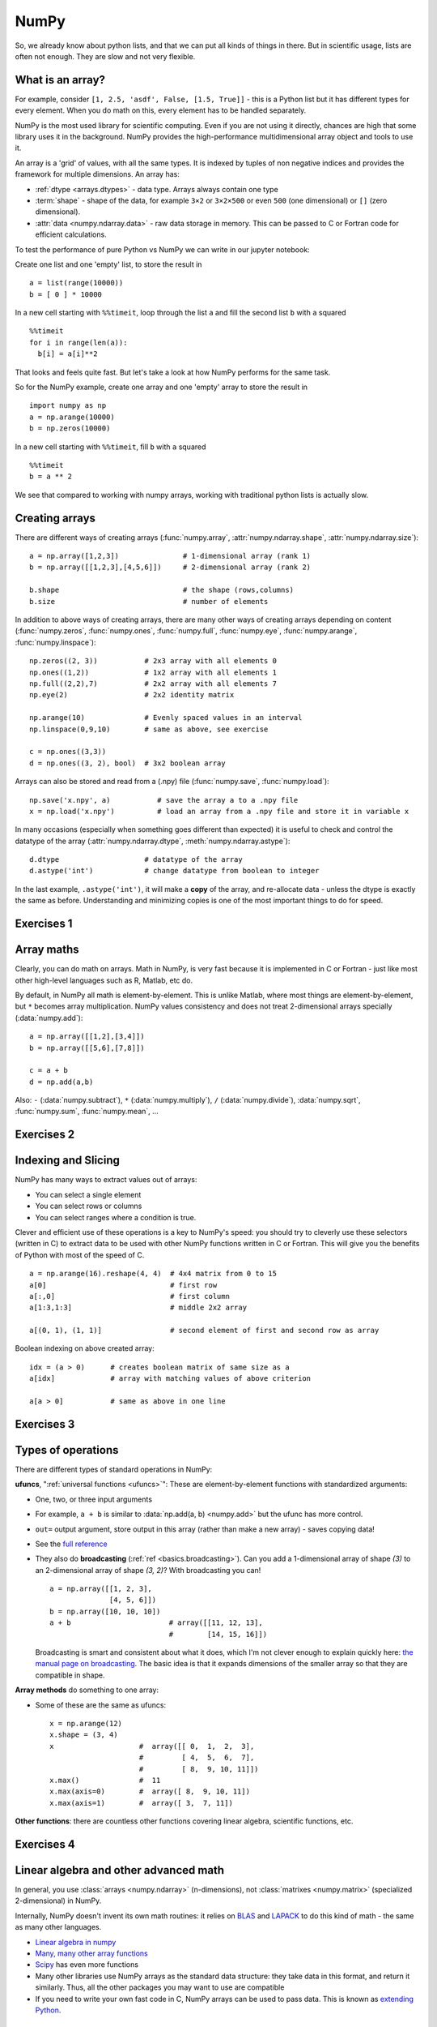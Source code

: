 NumPy
=====

.. questions::

   - What is vectorization?
   - Why using NumPy instead of pure python?
   - How to use basic NumPy?

.. objectives::

   - Understand the Numpy array object
   - Be able to use basic NumPy functionality
   - Understand enough of NumPy to seach for answers to the rest of your questions ;)


So, we already know about python lists, and that we can put all kinds of things in there.
But in scientific usage, lists are often not enough. They are slow and
not very flexible.

.. highlight:: python

What is an array?
-----------------

For example, consider ``[1, 2.5, 'asdf', False, [1.5, True]]`` -
this is a Python list but it has different types for every
element.  When you do math on this, every element has to be handled separately.

NumPy is the most used library for scientific computing. 
Even if you are not using it directly, chances are high that some library uses it in the background.
NumPy provides the high-performance multidimensional array object and tools to use it. 

An array is a 'grid' of values, with all the same types. It is indexed by tuples of
non negative indices and provides the framework for multiple
dimensions.  An array has:

* :ref:`dtype <arrays.dtypes>` - data type.  Arrays always contain one type
* :term:`shape` - shape of the data, for example ``3×2`` or ``3×2×500`` or even
  ``500`` (one dimensional) or ``[]`` (zero dimensional).
* :attr:`data <numpy.ndarray.data>` - raw data storage in memory.  This can be passed to C or
  Fortran code for efficient calculations.


To test the performance of pure Python vs NumPy we can write in our jupyter notebook:

Create one list and one 'empty' list, to store the result in ::

  a = list(range(10000))
  b = [ 0 ] * 10000

In a new cell starting with ``%%timeit``, loop through the list ``a`` and fill the second list ``b`` with ``a`` squared ::
  
  %%timeit
  for i in range(len(a)):
    b[i] = a[i]**2

That looks and feels quite fast. But let's take a look at how NumPy performs for the same task.

So for the NumPy example, create one array and one 'empty' array to store the result in ::

  import numpy as np
  a = np.arange(10000)
  b = np.zeros(10000)

In a new cell starting with ``%%timeit``, fill ``b`` with ``a`` squared ::

  %%timeit
  b = a ** 2

We see that compared to working with numpy arrays, working with traditional python lists is actually slow.


Creating arrays
---------------

There are different ways of creating arrays (:func:`numpy.array`, :attr:`numpy.ndarray.shape`, :attr:`numpy.ndarray.size`)::

  a = np.array([1,2,3])               # 1-dimensional array (rank 1)
  b = np.array([[1,2,3],[4,5,6]])     # 2-dimensional array (rank 2)

  b.shape                             # the shape (rows,columns)
  b.size                              # number of elements 

In addition to above ways of creating arrays, there are many other ways of creating arrays depending on content (:func:`numpy.zeros`, :func:`numpy.ones`, :func:`numpy.full`, :func:`numpy.eye`, :func:`numpy.arange`, :func:`numpy.linspace`)::

   np.zeros((2, 3))           # 2x3 array with all elements 0
   np.ones((1,2))             # 1x2 array with all elements 1
   np.full((2,2),7)           # 2x2 array with all elements 7
   np.eye(2)                  # 2x2 identity matrix

   np.arange(10)              # Evenly spaced values in an interval
   np.linspace(0,9,10)        # same as above, see exercise

   c = np.ones((3,3))
   d = np.ones((3, 2), bool)  # 3x2 boolean array

Arrays can also be stored and read from a (.npy) file (:func:`numpy.save`, :func:`numpy.load`):: 

   np.save('x.npy', a)           # save the array a to a .npy file
   x = np.load('x.npy')          # load an array from a .npy file and store it in variable x

In many occasions (especially when something goes different than expected) it is useful to check and control the datatype of the array (:attr:`numpy.ndarray.dtype`, :meth:`numpy.ndarray.astype`)::

   d.dtype                    # datatype of the array
   d.astype('int')            # change datatype from boolean to integer

In the last example, ``.astype('int')``, it will make a **copy** of the
array, and re-allocate data - unless the dtype is exactly the same as
before.  Understanding and minimizing copies is one of the most
important things to do for speed.



Exercises 1
-----------

.. challenge:: Exercises: Numpy-1

   1. **Datatypes** Try out :func:`np.arange(10) <numpy.arange>` and :func:`np.linspace(0,9,10) <numpy.linspace>`, what is the difference? Can you adjust one to do the same as the other?

   2. **Datatypes** Create a 3x2 array of random float numbers (check :func:`numpy.random.random`) between 0 and 1. Now change the arrays datatype to int (:meth:`array.astype <numpy.ndarray.astype>`). How does the array look like? 

   3. **Reshape** Create a 3x2 array of random integer numbers between 0 and 10. Reshape the array in any way possible. What is not possible?

   4. **NumPyI/O** Save above array to .npy file (:func:`numpy.save`) and read it in again.

.. solution:: Solutions: Numpy-1

   1. **Datatypes**

     - ``np.arange(10)`` results in ``array([0, 1, 2, 3, 4, 5, 6, 7, 8, 9])`` with dtype **int64**,
     - while ``np.linspace(0,9,10)`` results in ``array([0., 1., 2., 3., 4., 5., 6., 7., 8., 9.])`` with dtype **float64**.

     Both ``np.linspace`` and ``np.arange`` take dtype as an argument and can be adjusted to match each other in that way.

   2. **Datatypes** eg ``a = np.random.random((3,2))``. ``a.astype('int')`` results in an all zero array, not as maybe expected the rounded int (all numbers [0, 1) are cast to 0).

   3. **Reshape** eg ``b = np.random.randint(0,10,(3,2))``.

     ``b.reshape((6,1))`` and ``b.reshape((2,3))`` possible.

     It is not possible to reshape to shapes using more or less elements than ``b.size = 6``, so for example ``b.reshape((12,1))`` gives an error.

   4. **NumPyI/O** ``np.save('x.npy', b)`` and ``x = np.load('x.npy')`` 



Array maths
------------

Clearly, you can do math on arrays.  Math in NumPy, is very fast
because it is implemented in C or Fortran - just like most other
high-level languages such as R, Matlab, etc do.

By default, in NumPy all math is element-by-element.  This is unlike
Matlab, where most things are element-by-element, but ``*`` becomes
array multiplication.  NumPy values consistency and does not treat
2-dimensional arrays specially (:data:`numpy.add`)::

  a = np.array([[1,2],[3,4]])
  b = np.array([[5,6],[7,8]])

  c = a + b
  d = np.add(a,b)

Also: ``-`` (:data:`numpy.subtract`), ``*`` (:data:`numpy.multiply`), ``/`` (:data:`numpy.divide`), :data:`numpy.sqrt`, :func:`numpy.sum`, :func:`numpy.mean`, ...



Exercises 2
-----------

.. challenge:: Exercises: Numpy-2

   - **Matrix multiplication** What is the difference between :data:`numpy.multiply` and :func:`numpy.dot` ? Try it.
   - **Axis** What is the difference between :func:`np.sum(axis=1) <numpy.sum>` vs
     :func:`np.sum(axis=0) <numpy.sum>` on a two-dimensional array? What if you leave out the axis parameter?


.. solution:: Solutions: Numpy-2

   - **Matrix multiplication** ``np.multiply`` does elementwise multiplication on two arrays, while ``np.dot`` enables matrix multiplication.
   - **Axis** ``axis=1`` does the operation (here: ``np.sum``) over each row, while axis=0 does it over each column. If axis is left out, the sum of the full array is given.



Indexing and Slicing
--------------------

.. seealso::

   :ref:`Numpy basic indexing docs <basics.indexing>`

NumPy has many ways to extract values out of arrays:

- You can select a single element
- You can select rows or columns
- You can select ranges where a condition is true.

Clever and efficient use of these operations is a key to NumPy's
speed: you should try to cleverly use these selectors (written in C)
to extract data to be used with other NumPy functions written in C or
Fortran.  This will give you the benefits of Python with most of the
speed of C.

::

  a = np.arange(16).reshape(4, 4)  # 4x4 matrix from 0 to 15
  a[0]                             # first row
  a[:,0]                           # first column
  a[1:3,1:3]                       # middle 2x2 array

  a[(0, 1), (1, 1)]                # second element of first and second row as array

Boolean indexing on above created array::

  idx = (a > 0)      # creates boolean matrix of same size as a 
  a[idx]             # array with matching values of above criterion
  
  a[a > 0]           # same as above in one line 



Exercises 3
-----------

.. challenge:: Exercise: Numpy-3

   ::

      a = np.eye(4)
      b = a[:,0]
      b[0] = 5

   - **View vs copy** Try out above code. How does ``a`` look like before ``b`` has changed and after? How could it be avoided?

.. solution:: Solution: Numpy-3

   - **View vs copy** The change in ``b`` has also changed the array ``a``!
     This is because ``b`` is merely a view of a part of array ``a``.  Both
     variables point to the same memory. Hence, if one is changed, the other
     one also changes. If you need to keep the original array as is, use
     ``np.copy(a)``.


Types of operations
-------------------

There are different types of standard operations in NumPy:

**ufuncs**, ":ref:`universal functions <ufuncs>`": These are element-by-element
functions with standardized arguments:

- One, two, or three input arguments
- For example, ``a + b`` is similar to :data:`np.add(a, b) <numpy.add>` but the ufunc
  has more control.
- ``out=`` output argument, store output in this array (rather than
  make a new array) - saves copying data!
- See the `full reference
  <https://numpy.org/doc/stable/reference/ufuncs.html>`__

- They also do **broadcasting** (:ref:`ref <basics.broadcasting>`).  Can you add a 1-dimensional array of shape `(3)`
  to an 2-dimensional array of shape `(3, 2)`?   With broadcasting you
  can!

  ::

     a = np.array([[1, 2, 3],
                   [4, 5, 6]])
     b = np.array([10, 10, 10])
     a + b                       # array([[11, 12, 13],
                                 #        [14, 15, 16]])

  Broadcasting is smart and consistent about what it does, which I'm
  not clever enough to explain quickly here: `the manual page on
  broadcasting
  <https://numpy.org/doc/stable/user/basics.broadcasting.html>`__.
  The basic idea is that it expands dimensions of the smaller array so
  that they are compatible in shape.

**Array methods** do something to one array:

- Some of these are the same as ufuncs::

     x = np.arange(12)
     x.shape = (3, 4)
     x                    #  array([[ 0,  1,  2,  3],
                          #         [ 4,  5,  6,  7],
                          #         [ 8,  9, 10, 11]])
     x.max()              #  11
     x.max(axis=0)        #  array([ 8,  9, 10, 11])
     x.max(axis=1)        #  array([ 3,  7, 11])

**Other functions**: there are countless other functions covering
linear algebra, scientific functions, etc.



Exercises 4
-----------

.. challenge:: Exercises: Numpy-4

   - **In-place addition**: Create an array, add it to itself using a
     ufunc.

   - **In-place addition** (advanced): Create an array of
     ``dtype='float'``, and an array of ``dtype='int'``.  Try to use the
     int array is the output argument of the first two arrays.

.. solution:: Solution: Numpy-4

   - **in-place addition**::

       x = np.array([1, 2, 3])
       id(x)                        # get the memory-ID of x
       np.add(x, x, x)              # Third argument is output array
       np.add(x, x, x)
       print(x)
       id(x)                        # get the memory-ID of x
                                    # - notice  it is the same

     You note that ``np.add()`` has a third argument that is the
     output array (same as ``out=``), *and* the function returns that
     same array.



Linear algebra and other advanced math
--------------------------------------

In general, you use :class:`arrays <numpy.ndarray>` (n-dimensions), not :class:`matrixes <numpy.matrix>`
(specialized 2-dimensional) in NumPy.

Internally, NumPy doesn't invent its own math routines: it relies on
`BLAS
<https://en.wikipedia.org/wiki/Basic_Linear_Algebra_Subprograms>`__
and `LAPACK <https://en.wikipedia.org/wiki/LAPACK>`__ to do this kind
of math - the same as many other languages.

- `Linear algebra in numpy
  <https://numpy.org/doc/stable/reference/routines.linalg.html>`__

- `Many, many other array functions
  <https://numpy.org/doc/stable/reference/routines.html>`__

- `Scipy <https://docs.scipy.org/doc/scipy/reference/>`__ has even
  more functions

- Many other libraries use NumPy arrays as the standard data
  structure: they take data in this format, and return it similarly.
  Thus, all the other packages you may want to use are compatible

- If you need to write your own fast code in C, NumPy arrays can be
  used to pass data.  This is known as `extending Python
  <https://docs.python.org/3/extending/>`__.




Additional exercises
--------------------

.. challenge:: Numpy-5

   These are advanced and optional, and will not be done in most courses.

   1. Reverse a vector. Given a vector, reverse it such that the last
      element becomes the first, e.g. ``[1, 2, 3]`` => ``[3, 2, 1]``

   2. Create a 2D array with zeros on the borders and 1 inside.

   3. Create a random array with elements [0, 1), then add 10 to all
      elements in the range [0.2, 0.7).

   4. What is :func:`np.round(0.5) <numpy.round_>`? What is ``np.round(1.5)``? Why?

   5. In addition to ``np.round``, explore :data:`numpy.ceil`, :data:`numpy.floor`,
      :data:`numpy.trunc`. In particular, take note of how they behave with
      negative numbers.

   6. Recall the identity :math:`\sin^2(x) + \cos^2(x) = 1`. Create a
      random 4x4 array with values in the range [0, 10). Now test the
      equality with :data:`numpy.equal`. What result do you get with
      :func:`numpy.allclose` instead of ``np.equal``?

   7. Create a 1D array with 10 random elements. Sort it.

   8. What's the difference between :meth:`np_array.sort() <numpy.ndarray.sort>` and
      :func:`np.sort(np_array) <numpy.sort>`?

   9. For the random array in question 8, instead of sorting it, perform
      an indirect sort. That is, return the list of indices which would
      index the array in sorted order.

   10. Create a 4x4 array of zeros, and another 4x4 array of ones. Next
       combine them into a single 8x4 array with the content of the zeros
       array on top and the ones on the bottom.  Finally, do the same,
       but create a 4x8 array with the zeros on the left and the ones on
       the rigth.

   11. NumPy functionality Create two 2D arrays and do matrix multiplication
       first manually (for loop), then using the np.dot function. Use %%timeit
       to compare execution times. What is happening?


.. solution:: Solution Numpy-5

   1. One solution is:: 
    
       a = np.array([1, 2, 3])
       a[::-1]
        
   2. One solution is::
        
       b = np.ones((10,10))
       b[:,[0, -1]]=0
       b[[0, -1],:]=0

   3. A possible solution is::
        
       x = np.random.rand(100)
       y = x + 10*(x >= 0.2)*(x < 0.7)
    
   4. For values exactly halfway between rounded decimal values, NumPy rounds to the nearest even value.

   5. Let's test those functions with few negative and positive values::

       a = np.array([-3.3, -2.5, -1.5, -0.75, -0.5, 0.5, 0.75, 1.5, 2.5, 3])
       np.round(a)
       np.ceil(a)
       np.floor(a)
       np.trun(a)

   6. One solution is::

       x = 10*np.random.rand(4,4)
       oo = np.ones((4,4))
       s2c2 = np.square(np.sin(x))+np.square(np.cos(x))
       np.equal(oo,s2c2)
       np.allclose(oo,s2c2)

   7. Sorting the array itself, without copying it::
        
       x = np.random.rand(10)
       x.sort()

   8. NumPy.sort() returns a sorted copy of an array. 

   9. ``np.argsort(x)``

   10. One solution is::

        z = np.zeros((4,4))
        o = np.ones((4,4))
        np.concatenate((z,o))
        np.concatenate((z,o),axis=1)
    
   11. Using numpy without numpy functionality (np.dot) in this case, is still slow.



See also
--------

* `NumPy manual <https://numpy.org/doc/stable/reference/>`__

  * `Basic array class reference <https://numpy.org/doc/stable/reference/arrays.html>`__
  * `Indexing
    <https://numpy.org/doc/stable/reference/arrays.indexing.html>`__
  * `ufuncs <https://numpy.org/doc/stable/reference/ufuncs.html>`__

* `2020 Nature paper on NumPy's role and basic concepts <https://www.nature.com/articles/s41586-020-2649-2>`__



.. keypoints::

   - NumPy is a powerful library every scientist using python should know about, since many other libraries also use it internally.
   - Be aware of some NumPy specific peculiarities
